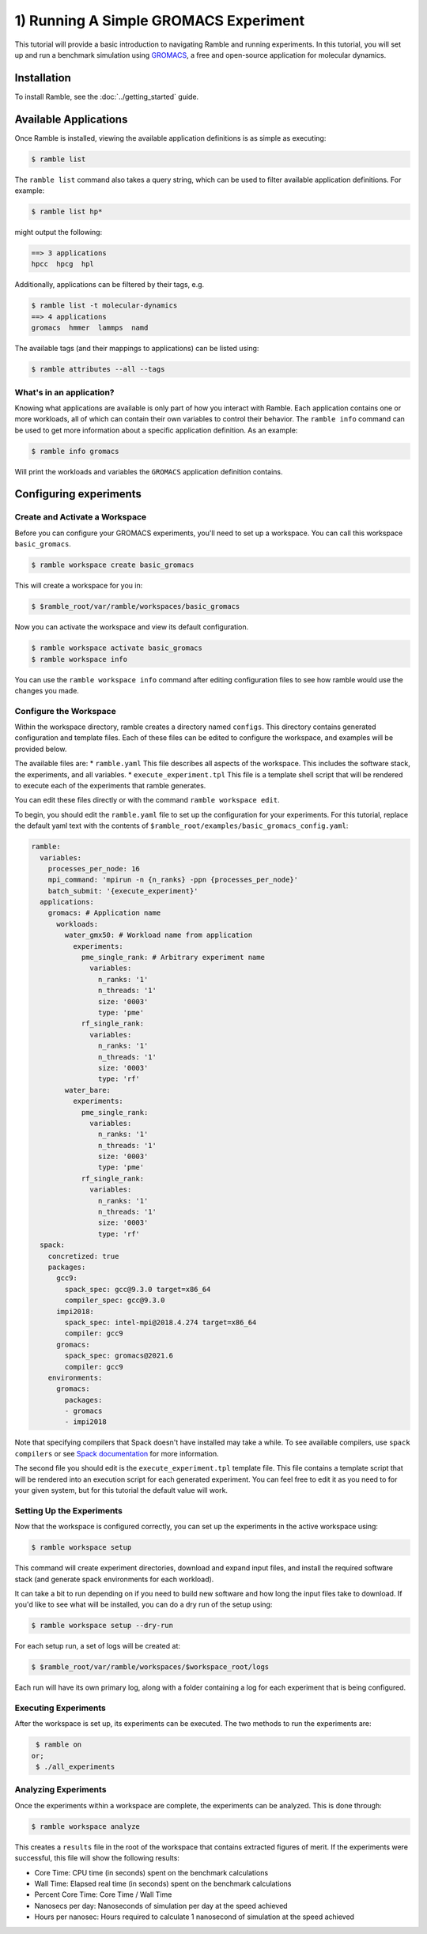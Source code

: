 .. Copyright 2022-2023 Google LLC

   Licensed under the Apache License, Version 2.0 <LICENSE-APACHE or
   https://www.apache.org/licenses/LICENSE-2.0> or the MIT license
   <LICENSE-MIT or https://opensource.org/licenses/MIT>, at your
   option. This file may not be copied, modified, or distributed
   except according to those terms.

.. _running_an_experiment_tutorial:

=======================================
1) Running A Simple GROMACS Experiment
=======================================

This tutorial will provide a basic introduction to navigating Ramble and running
experiments. In this tutorial, you will set up and run a benchmark simulation
using `GROMACS <https://www.gromacs.org/>`_, a free and open-source application
for molecular dynamics.

------------
Installation
------------

To install Ramble, see the :doc:`../getting_started` guide.

----------------------
Available Applications
----------------------

Once Ramble is installed, viewing the available application definitions is as
simple as executing:

.. code-block:: console

    $ ramble list

The ``ramble list`` command also takes a query string, which can be used to
filter available application definitions. For example:

.. code-block:: console

    $ ramble list hp*

might output the following:

.. code-block:: console

    ==> 3 applications
    hpcc  hpcg  hpl

Additionally, applications can be filtered by their tags, e.g.

.. code-block:: console

    $ ramble list -t molecular-dynamics
    ==> 4 applications
    gromacs  hmmer  lammps  namd

The available tags (and their mappings to applications) can be listed using:

.. code-block:: console

    $ ramble attributes --all --tags

^^^^^^^^^^^^^^^^^^^^^^^^^
What's in an application?
^^^^^^^^^^^^^^^^^^^^^^^^^

Knowing what applications are available is only part of how you interact
with Ramble. Each application contains one or more workloads, all of which can
contain their own variables to control their behavior. The ``ramble info``
command can be used to get more information about a specific application
definition. As an example:

.. code-block:: console

    $ ramble info gromacs

Will print the workloads and variables the ``GROMACS`` application definition contains.

------------------------
Configuring experiments
------------------------

^^^^^^^^^^^^^^^^^^^^^^^^^^^^^^^^
Create and Activate a Workspace
^^^^^^^^^^^^^^^^^^^^^^^^^^^^^^^^

Before you can configure your GROMACS experiments, you'll need to set up a
workspace. You can call this workspace ``basic_gromacs``.

.. code-block:: console

    $ ramble workspace create basic_gromacs

This will create a workspace for you in:

.. code-block:: console

    $ $ramble_root/var/ramble/workspaces/basic_gromacs

Now you can activate the workspace and view its default configuration.

.. code-block:: console

    $ ramble workspace activate basic_gromacs
    $ ramble workspace info

You can use the ``ramble workspace info`` command after editing configuration
files to see how ramble would use the changes you made.

^^^^^^^^^^^^^^^^^^^^^^^^
Configure the Workspace
^^^^^^^^^^^^^^^^^^^^^^^^

Within the workspace directory, ramble creates a directory named ``configs``.
This directory contains generated configuration and template files. Each of
these files can be edited to configure the workspace, and examples will be
provided below.

The available files are:
* ``ramble.yaml`` This file describes all aspects of the workspace. This
includes the software stack, the experiments, and all variables.
* ``execute_experiment.tpl`` This file is a template shell script that will be
rendered to execute each of the experiments that ramble generates.

You can edit these files directly or with the command ``ramble workspace edit``.

To begin, you should edit the ``ramble.yaml`` file to set up the configuration
for your experiments. For this tutorial, replace the default yaml text with the
contents of ``$ramble_root/examples/basic_gromacs_config.yaml``:

.. code-block:: yaml

    ramble:
      variables:
        processes_per_node: 16
        mpi_command: 'mpirun -n {n_ranks} -ppn {processes_per_node}'
        batch_submit: '{execute_experiment}'
      applications:
        gromacs: # Application name
          workloads:
            water_gmx50: # Workload name from application
              experiments:
                pme_single_rank: # Arbitrary experiment name
                  variables:
                    n_ranks: '1'
                    n_threads: '1'
                    size: '0003'
                    type: 'pme'
                rf_single_rank:
                  variables:
                    n_ranks: '1'
                    n_threads: '1'
                    size: '0003'
                    type: 'rf'
            water_bare:
              experiments:
                pme_single_rank:
                  variables:
                    n_ranks: '1'
                    n_threads: '1'
                    size: '0003'
                    type: 'pme'
                rf_single_rank:
                  variables:
                    n_ranks: '1'
                    n_threads: '1'
                    size: '0003'
                    type: 'rf'
      spack:
        concretized: true
        packages:
          gcc9:
            spack_spec: gcc@9.3.0 target=x86_64
            compiler_spec: gcc@9.3.0
          impi2018:
            spack_spec: intel-mpi@2018.4.274 target=x86_64
            compiler: gcc9
          gromacs:
            spack_spec: gromacs@2021.6
            compiler: gcc9
        environments:
          gromacs:
            packages:
            - gromacs
            - impi2018

Note that specifying compilers that Spack doesn't have installed may take a while.
To see available compilers, use ``spack compilers`` or see `Spack documentation
<https://spack.readthedocs.io/en/latest/getting_started.html#spack-compilers>`_
for more information.

The second file you should edit is the ``execute_experiment.tpl`` template file.
This file contains a template script that will be rendered into an execution
script for each generated experiment. You can feel free to edit it as you need
to for your given system, but for this tutorial the default value will work.

^^^^^^^^^^^^^^^^^^^^^^^^^^^
Setting Up the Experiments
^^^^^^^^^^^^^^^^^^^^^^^^^^^

Now that the workspace is configured correctly, you can set up the experiments
in the active workspace using:

.. code-block:: console

    $ ramble workspace setup

This command will create experiment directories, download and expand input files,
and install the required software stack (and generate spack environments for
each workload).

It can take a bit to run depending on if you need to build new software and how
long the input files take to download. If you'd like to see what will be installed,
you can do a dry run of the setup using:

.. code-block:: console

    $ ramble workspace setup --dry-run

For each setup run, a set of logs will be created at:

.. code-block:: console

    $ $ramble_root/var/ramble/workspaces/$workspace_root/logs

Each run will have its own primary log, along with a folder containing a log for each
experiment that is being configured.

^^^^^^^^^^^^^^^^^^^^^^
Executing Experiments
^^^^^^^^^^^^^^^^^^^^^^

After the workspace is set up, its experiments can be executed. The two methods
to run the experiments are:

.. code-block:: console

    $ ramble on
   or;
    $ ./all_experiments

^^^^^^^^^^^^^^^^^^^^^^
Analyzing Experiments
^^^^^^^^^^^^^^^^^^^^^^

Once the experiments within a workspace are complete, the experiments can be
analyzed. This is done through:

.. code-block:: console

    $ ramble workspace analyze

This creates a ``results`` file in the root of the workspace that contains
extracted figures of merit. If the experiments were successful, this file will
show the following results:

* Core Time: CPU time (in seconds) spent on the benchmark calculations
* Wall Time: Elapsed real time (in seconds) spent on the benchmark calculations
* Percent Core Time: Core Time / Wall Time
* Nanosecs per day: Nanoseconds of simulation per day at the speed achieved
* Hours per nanosec: Hours required to calculate 1 nanosecond of simulation at
  the speed achieved
